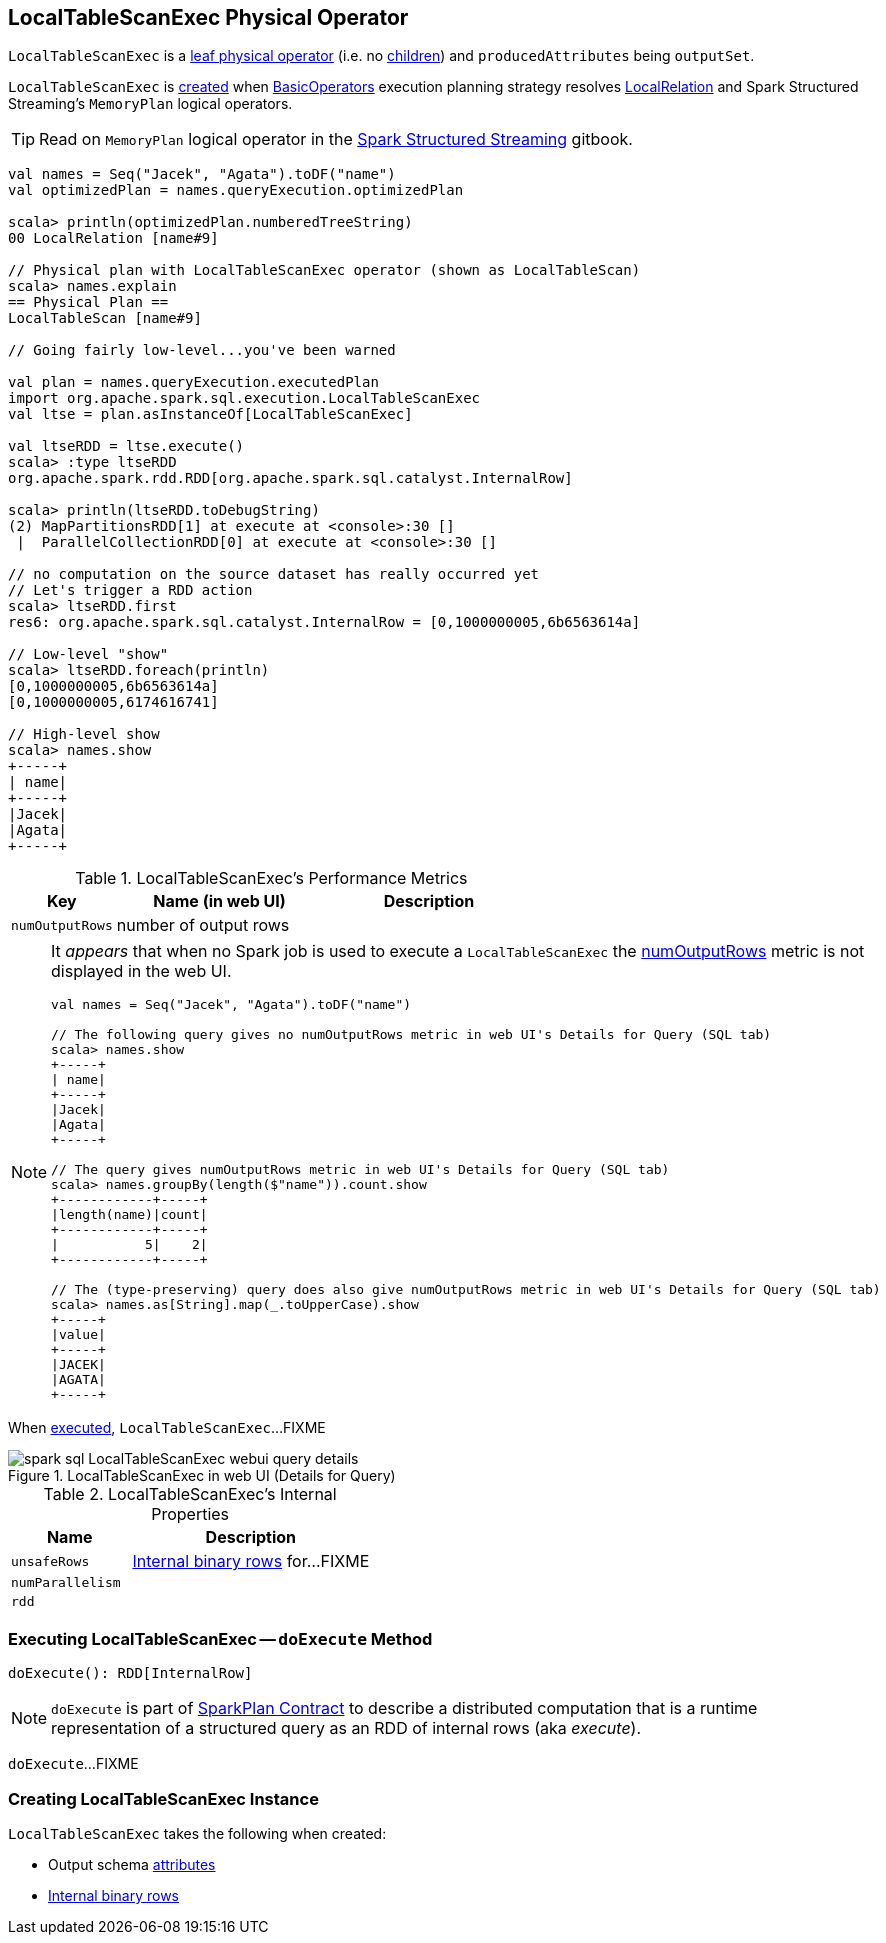 == [[LocalTableScanExec]] LocalTableScanExec Physical Operator

`LocalTableScanExec` is a link:spark-sql-SparkPlan.adoc#LeafExecNode[leaf physical operator] (i.e. no link:spark-sql-catalyst-TreeNode.adoc#children[children]) and `producedAttributes` being `outputSet`.

`LocalTableScanExec` is <<creating-instance, created>> when link:spark-sql-SparkStrategy-BasicOperators.adoc[BasicOperators] execution planning strategy resolves link:spark-sql-LogicalPlan-LocalRelation.adoc[LocalRelation] and Spark Structured Streaming's `MemoryPlan` logical operators.

TIP: Read on `MemoryPlan` logical operator in the https://jaceklaskowski.gitbooks.io/spark-structured-streaming/spark-sql-streaming-MemoryPlan.html[Spark Structured Streaming] gitbook.

[source, scala]
----
val names = Seq("Jacek", "Agata").toDF("name")
val optimizedPlan = names.queryExecution.optimizedPlan

scala> println(optimizedPlan.numberedTreeString)
00 LocalRelation [name#9]

// Physical plan with LocalTableScanExec operator (shown as LocalTableScan)
scala> names.explain
== Physical Plan ==
LocalTableScan [name#9]

// Going fairly low-level...you've been warned

val plan = names.queryExecution.executedPlan
import org.apache.spark.sql.execution.LocalTableScanExec
val ltse = plan.asInstanceOf[LocalTableScanExec]

val ltseRDD = ltse.execute()
scala> :type ltseRDD
org.apache.spark.rdd.RDD[org.apache.spark.sql.catalyst.InternalRow]

scala> println(ltseRDD.toDebugString)
(2) MapPartitionsRDD[1] at execute at <console>:30 []
 |  ParallelCollectionRDD[0] at execute at <console>:30 []

// no computation on the source dataset has really occurred yet
// Let's trigger a RDD action
scala> ltseRDD.first
res6: org.apache.spark.sql.catalyst.InternalRow = [0,1000000005,6b6563614a]

// Low-level "show"
scala> ltseRDD.foreach(println)
[0,1000000005,6b6563614a]
[0,1000000005,6174616741]

// High-level show
scala> names.show
+-----+
| name|
+-----+
|Jacek|
|Agata|
+-----+
----

[[metrics]]
.LocalTableScanExec's Performance Metrics
[cols="1,2,2",options="header",width="100%"]
|===
| Key
| Name (in web UI)
| Description

| [[numOutputRows]] `numOutputRows`
| number of output rows
|
|===

[NOTE]
====
It _appears_ that when no Spark job is used to execute a `LocalTableScanExec` the <<numOutputRows, numOutputRows>> metric is not displayed in the web UI.

[source, scala]
----
val names = Seq("Jacek", "Agata").toDF("name")

// The following query gives no numOutputRows metric in web UI's Details for Query (SQL tab)
scala> names.show
+-----+
| name|
+-----+
|Jacek|
|Agata|
+-----+

// The query gives numOutputRows metric in web UI's Details for Query (SQL tab)
scala> names.groupBy(length($"name")).count.show
+------------+-----+
|length(name)|count|
+------------+-----+
|           5|    2|
+------------+-----+

// The (type-preserving) query does also give numOutputRows metric in web UI's Details for Query (SQL tab)
scala> names.as[String].map(_.toUpperCase).show
+-----+
|value|
+-----+
|JACEK|
|AGATA|
+-----+
----
====

When <<doExecute, executed>>, `LocalTableScanExec`...FIXME

.LocalTableScanExec in web UI (Details for Query)
image::images/spark-sql-LocalTableScanExec-webui-query-details.png[align="center"]

[[internal-registries]]
.LocalTableScanExec's Internal Properties
[cols="1,2",options="header",width="100%"]
|===
| Name
| Description

| [[unsafeRows]] `unsafeRows`
| link:spark-sql-InternalRow.adoc[Internal binary rows] for...FIXME

| [[numParallelism]] `numParallelism`
|

| [[rdd]] `rdd`
|
|===

=== [[doExecute]] Executing LocalTableScanExec -- `doExecute` Method

[source, scala]
----
doExecute(): RDD[InternalRow]
----

NOTE: `doExecute` is part of link:spark-sql-SparkPlan.adoc#doExecute[SparkPlan Contract] to describe a distributed computation that is a runtime representation of a structured query as an RDD of internal rows (aka _execute_).

`doExecute`...FIXME

=== [[creating-instance]] Creating LocalTableScanExec Instance

`LocalTableScanExec` takes the following when created:

* [[output]] Output schema link:spark-sql-Expression-Attribute.adoc[attributes]
* [[rows]] link:spark-sql-InternalRow.adoc[Internal binary rows]
